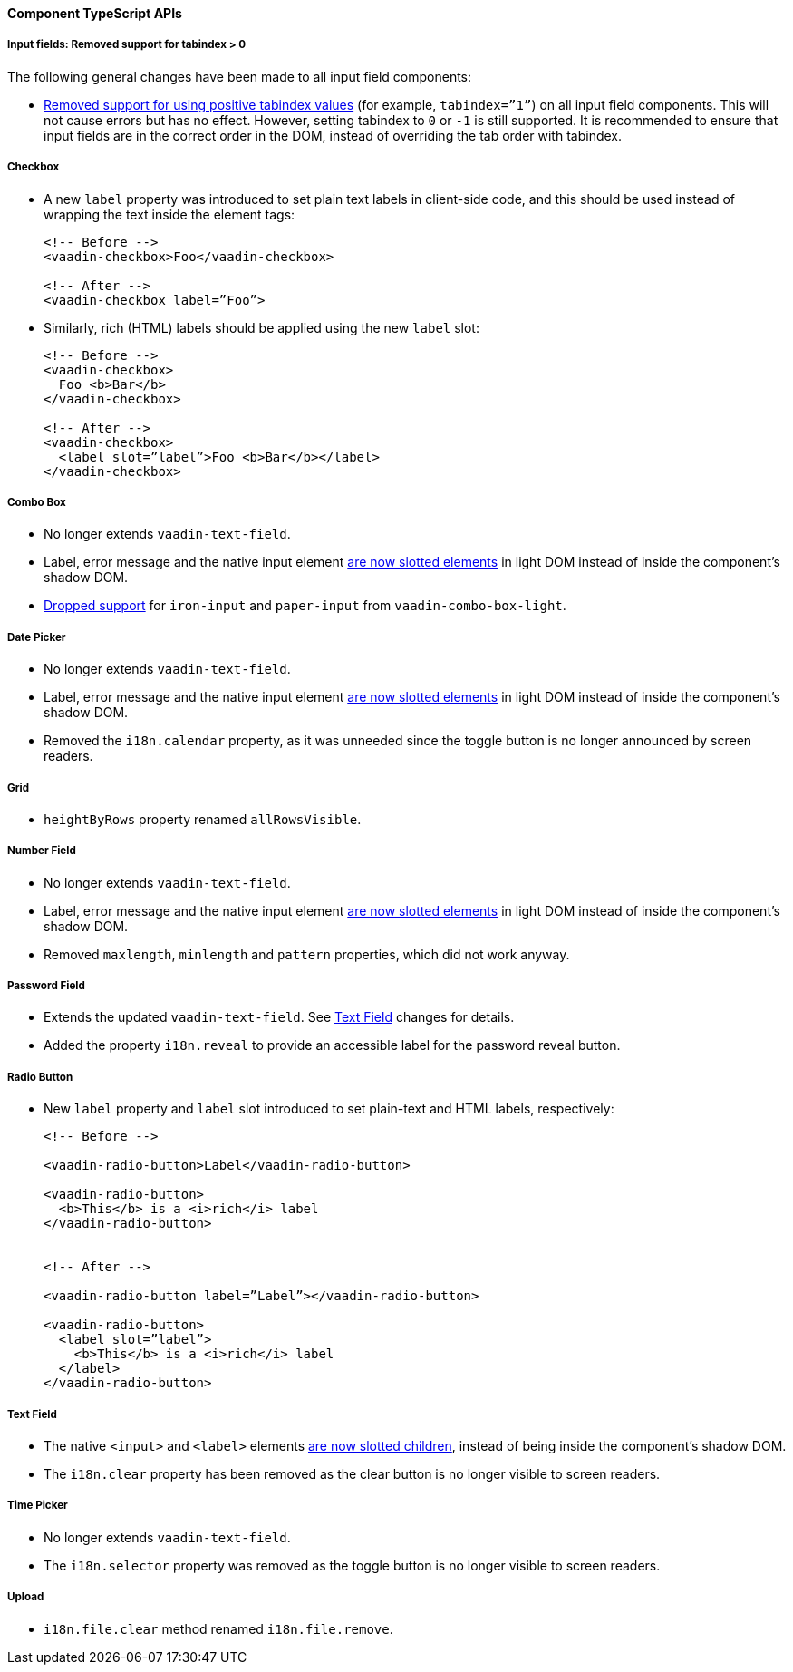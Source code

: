 [discrete]
==== Component TypeScript APIs


[discrete]
===== Input fields: Removed support for tabindex > 0

The following general changes have been made to all input field components:

* https://github.com/vaadin/web-components/issues/3275[Removed support for using positive tabindex values] (for example, `tabindex=”1”`) on all input field components. 
This will not cause errors but has no effect.
However, setting tabindex to `0` or `-1` is still supported.
It is recommended to ensure that input fields are in the correct order in the DOM, instead of overriding the tab order with tabindex.




[discrete]
===== Checkbox
* A new `label` property was introduced to set plain text labels in client-side code, and this should be used instead of wrapping the text inside the element tags:

+
[source, html]
----
<!-- Before -->
<vaadin-checkbox>Foo</vaadin-checkbox>

<!-- After -->
<vaadin-checkbox label=”Foo”>
----

* Similarly, rich (HTML) labels should be applied using the new `label` slot:

+
[source,html]
----
<!-- Before -->
<vaadin-checkbox>
  Foo <b>Bar</b>
</vaadin-checkbox>

<!-- After -->
<vaadin-checkbox>
  <label slot=”label”>Foo <b>Bar</b></label>
</vaadin-checkbox>
----



[discrete]
===== Combo Box

* No longer extends `vaadin-text-field`.
* Label, error message and the native input element https://github.com/vaadin/web-components/pull/2496[are now slotted elements] in light DOM instead of inside the component’s shadow DOM.
* https://github.com/vaadin/web-components/pull/2622[Dropped support] for `iron-input` and `paper-input` from `vaadin-combo-box-light`.



[discrete]
===== Date Picker

* No longer extends `vaadin-text-field`.
* Label, error message and the native input element https://github.com/vaadin/web-components/pull/2496[are now slotted elements] in light DOM instead of inside the component’s shadow DOM.
* Removed the `i18n.calendar` property, as it was unneeded since the toggle button is no longer announced by screen readers.




[discrete]
===== Grid

* `heightByRows` property renamed `allRowsVisible`.



[discrete]
===== Number Field

* No longer extends `vaadin-text-field`.
* Label, error message and the native input element https://github.com/vaadin/web-components/pull/2279[are now slotted elements] in light DOM instead of inside the component’s shadow DOM.
* Removed `maxlength`, `minlength` and `pattern` properties, which did not work anyway.




[discrete]
===== Password Field

* Extends the updated `vaadin-text-field`. See <<Text Field>> changes for details.
* Added the property `i18n.reveal` to provide an accessible label for the password reveal button.




[discrete]
===== Radio Button

* New `label` property and `label` slot introduced to set plain-text and HTML labels, respectively:

+
[source,html]
----
<!-- Before -->

<vaadin-radio-button>Label</vaadin-radio-button>

<vaadin-radio-button>
  <b>This</b> is a <i>rich</i> label
</vaadin-radio-button>


<!-- After -->

<vaadin-radio-button label=”Label”></vaadin-radio-button>

<vaadin-radio-button>
  <label slot=”label”>
    <b>This</b> is a <i>rich</i> label
  </label>
</vaadin-radio-button>
----



[discrete]
===== Text Field

* The native `<input>` and `<label>` elements https://github.com/vaadin/web-components/pull/2274[are now slotted children], instead of being inside the component’s shadow DOM.
* The `i18n.clear` property has been removed as the clear button is no longer visible to screen readers.



[discrete]
===== Time Picker

* No longer extends `vaadin-text-field`.
* The `i18n.selector` property was removed as the toggle button is no longer visible to screen readers.



[discrete]
===== Upload
* `i18n.file.clear` method renamed `i18n.file.remove`.
